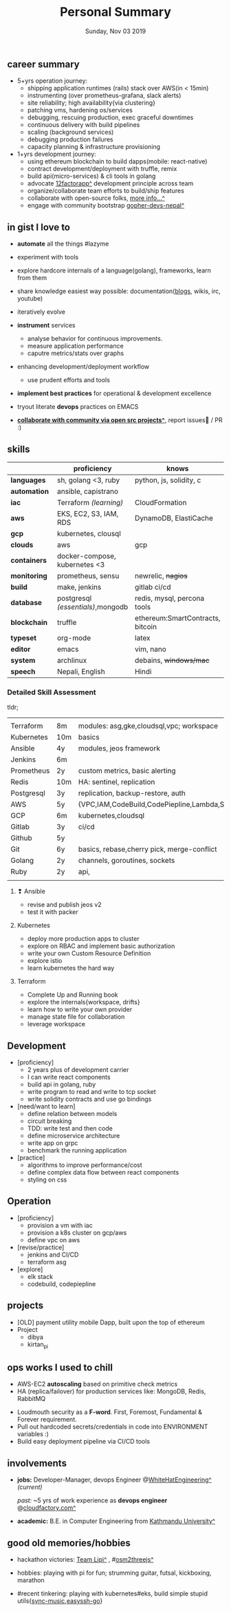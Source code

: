 #+TITLE: Personal Summary
#+DATE: Sunday, Nov 03 2019
#+AUTHOR: Milan Thapa
#+OPTIONS: num:nil toc:nil H:3
#+OPTIONS: author:nil date:nil title:nil

# Fun stuffs
#+SEQ_TODO: ❢ ☯ ⚙ ✍ ⧖ | ☺ ✔ ⌚ ✘

# ########################################
# #### latex stuffs
# ########################################
#+LaTeX_CLASS: article
#+LaTeX_CLASS_OPTIONS: [12pt,a4paper]
# #+LaTeX_CLASS_OPTIONS: [article,letterpaper,times,12pt,listings-bw,microtype]
#+LATEX_HEADER: \linespread{1.25}
#+LATEX_HEADER: \usepackage[scaled=.875]{inconsolata}

# Set the spacing to double, as required in most papers.
# TODO: fixme
#+LATEX_HEADER: \usepackage{setspace}
#+LATEX_HEADER: \onehalfspacing

# Fix the margins
#+LATEX_HEADER: \usepackage[margin=1in]{geometry}

# For alternative coloring of table rows
#+LATEX_HEADER: \usepackage[table]{xcolor}
#+LATEX_HEADER: \usepackage[table]{xcolor}
#+LATEX_HEADER: \definecolor{lightblue}{rgb}{0.93,0.95,1.0}
#+LATEX_HEADER: \let\oldtabular\tabular
#+LATEX_HEADER: \let\endoldtabular\endtabular
#+LATEX_HEADER: \renewenvironment{tabular}{\rowcolors{2}{white}{lightblue}\oldtabular}{\endoldtabular}
#+LATEX_HEADER: \renewcommand\labelitemi{\tiny$\bullet$}

# # This line makes lists work better:
# It eliminates whitespace before/within a list and pushes it tt the left margin
#+LATEX_HEADER: \usepackage{enumitem}
#+LATEX_HEADER: \setlist[enumerate,itemize]{noitemsep,nolistsep}

# ########################################
# ### custom header
# ########################################
#+BEGIN_LATEX
\setcounter{secnumdepth}{-1}
\noindent
  \renewcommand{\rmdefault}{ptm}\normalfont\upshape
  \hspace{-.3cm}
  \huge Personal Summary\\
  \large \href{https://thapakazi.github.io}{thapakazi\^}, linuxaddict, emacs aficionado \\
\href{mailto:oemilan@gmail.com}{oemilan@gmail.com}, +977 9841 715 750\\
 [[https://goo.gl/maps/zgMMxMqWadu][🗺]] Kavrepalanchok, Nepal, https://thapakazi.github.io
\hrule\vspace{.2cm}
#+END_LATEX

# * my info
#   :PROPERTIES:
#   :TITLE:    My Resume
#   :HUGO_TAGS: cv, resume, self
#   :HUGO_TOPICS:
#   :HUGO_FILE: about_me.md
#   :HUGO_DATE: [2019-01-26 Sat 18:19]
#   :END:
** career summary
   - 5+yrs operation journey:
     - shipping application runtimes (rails) stack over AWS(in < 15min)
     - instrumenting (over prometheus-grafana, slack alerts)
     - site reliability; high availability{via clustering}
     - patching vms, hardening os/services
     - debugging, rescuing production, exec graceful downtimes
     - continuous delivery with build pipelines
     - scaling (background services)
     - debugging production failures
     - capacity planning & infrastructure provisioning
   - 1+yrs development journey:
     - using ethereum blockchain to build dapps(mobile: react-native)
     - contract development/deployment with truffle, remix
     - build api(micro-services) & cli tools in golang
     - advocate [[https://12factor.net/][12factorapp^]] development principle across team
     - organize/collaborate team efforts to build/ship features
     - collaborate with open-source folks, [[https://thapakazi.github.io/info/tracking_the_digital_traces/][more info...^]]
     - engage with community bootstrap [[https://enlivit.com/gopher-devs-nepal/][gopher-devs-nepal^]]
   
** in gist I love to
   + *automate* all the things #lazyme
   + experiment with tools
   + explore hardcore internals of a language(golang), frameworks, learn from them 
   + share knowledge easiest way possible: documentation([[https://thapakazi.github.io/][blogs]], wikis, irc, youtube)
   + iteratively evolve

   + *instrument* services
     + analyse behavior for continuous improvements.
     + measure application performance
     + caputre metrics/stats over graphs
   + enhancing development/deployment workflow 
     + use prudent efforts and tools
   + *implement best practices* for operational & development excellence
   + tryout literate *devops* practices on EMACS
   + *[[https://thapakazi.github.io/info/tracking_the_digital_traces/][collaborate with community via open src projects^]]*, report issues🙊 / PR :)
** skills
  #+LATEX: \arrayrulecolor[gray]{.9}
    | <16>         | <20>                              | <25>                             |
    |              | *proficiency*                     | *knows*                          |
    |--------------+-----------------------------------+----------------------------------|
    | *languages*  | sh, golang <3, ruby               | python, js, solidity, c          |
    | *automation* | ansible, capistrano               |                                  |
    | *iac*        | Terraform /(learning)/            | CloudFormation                   |
    | *aws*        | EKS, EC2, S3, IAM, RDS            | DynamoDB, ElastiCache            |
    | *gcp*        | kubernetes, clousql               |                                  |
    | *clouds*     | aws                               | gcp                              |
    |--------------+-----------------------------------+----------------------------------|
    | *containers* | docker-compose, kubernetes <3     |                                  |
    | *monitoring* | prometheus, sensu                 | newrelic, +nagios+               |
    | *build*      | make, jenkins                     | gitlab ci/cd                     |
    |--------------+-----------------------------------+----------------------------------|
    | *database*   | postgresql /(essentials)/,mongodb | redis, mysql, percona tools      |
    |--------------+-----------------------------------+----------------------------------|
    | *blockchain* | truffle                           | ethereum:SmartContracts, bitcoin |
    |--------------+-----------------------------------+----------------------------------|
    | *typeset*    | org-mode                          | latex                            |
    | *editor*     | emacs                             | vim, nano                        |
    | *system*     | archlinux                         | debains, +windows/mac+           |
    | *speech*     | Nepali, English                   | Hindi                            |
    |--------------+-----------------------------------+----------------------------------|
*** Detailed Skill Assessment
    tldr;
    |            |     |                                                |
    | Terraform  | 8m  | modules: asg,gke,cloudsql,vpc; workspace       |
    | Kubernetes | 10m | basics                                         |
    | Ansible    | 4y  | modules, jeos framework                        |
    | Jenkins    | 6m  |                                                |
    | Prometheus | 2y  | custom metrics, basic alerting                 |
    | Redis      | 10m | HA: sentinel, replication                      |
    | Postgresql | 3y  | replication, backup-restore, auth              |
    | AWS        | 5y  | {VPC,IAM,CodeBuild,CodePiepline,Lambda,S3,SSM} |
    | GCP        | 6m  | kubernetes,cloudsql                            |
    | Gitlab     | 3y  | ci/cd                                          |
    | Github     | 5y  |                                                |
    | Git        | 6y  | basics, rebase,cherry pick, merge-conflict     |
    | Golang     | 2y  | channels, goroutines, sockets                  |
    | Ruby       | 2y  | api,                                           |
    |            |     |                                                |
**** ❢ Ansible
     - revise and publish jeos v2
     - test it with packer
**** Kubernetes
     - deploy more production apps to cluster
     - explore on RBAC and implement basic authorization
     - write your own Custom Resource Definition
     - explore istio
     - learn kubernetes the hard way
**** Terraform
     - Complete Up and Running book
     - explore the internals{workspace, drifts}
     - learn how to write your own provider
     - manage state file for collaboration
     - leverage workspace


** Development
  + [proficiency]
    - 2 years plus of development carrier
    - I can write react components
    - build api in golang, ruby
    - write program to read and write to tcp socket
    - write solidity contracts and use go bindings
  + [need/want to learn]
    - define relation between models
    - circuit breaking
    - TDD: write test and then code
    - define microservice architecture
    - write app on grpc
    - benchmark the running application
  + [practice]
    - algorithms to improve performance/cost
    - define complex data flow between react components
    - styling on css

** Operation
  + [proficiency]
    - provision a vm with iac
    - provision a k8s cluster on gcp/aws
    - define vpc on aws
  + [revise/practice]
    - jenkins and CI/CD
    - terraform asg
  + [explore]
    - elk stack
    - codebuild, codepiepline

    
** projects
   - [OLD] payment utility mobile Dapp, built upon the top of ethereum
   - Project
     - dibya
     - kirtan_pi

** ops works I used to chill
    - AWS-EC2 *autoscaling* based on primitive check metrics
    - HA (replica/failover) for production services like: MongoDB, Redis, RabbitMQ
    # - Volume managements with lvm/raid
    # - Databases(mongo,mysql,pg,redis) backups via old ways of dump/restore.
    - Loudmouth security as a *F-word*. First, Foremost, Fundamental & Forever requirement.
    - Pull out hardcoded secrets/credentials in code into ENVIRONMENT variables :)
	- Build easy deployment pipeline via CI/CD tools
    # - SSL deployments {webserver, dbservers, rabbitmq}
    # - AWS resources management (S3buckets, IAM, Route53,VPC)

** involvements
   + *jobs:* Developer-Manager, devops Engineer @[[https://www.whitehatengineering.com/][WhiteHatEngineering^]]
     /(current)/

     /past:/ ~5 yrs of work experience as *devops engineer* @[[https://www.cloudfactory.com][cloudfactory.com^]]
   + *academic:*
     B.E. in Computer Engineering from [[http://ku.edu.np/][Kathmandu University^]]
** good old memories/hobbies
 - hackathon victories: [[https://www.facebook.com/lipi.the.script/][Team Lipi^]] , #[[https://github.com/haude/osm2threejs][osm2threejs^]] 
   # + 2015, :: [[https://www.facebook.com/lipi.the.script/][Team Lipi^]] #tourism *Ncell App Challanges*
   # + 2016, :: Team Haude #[[https://github.com/haude/osm2threejs][osm2threejs^]] *Leapfrog Hackathon*
 # - Non silicon valley challenges:
 #   + 2013, :: Invigilator in poll-booth for country's constitution election
 - hobbies: playing with pi for fun; strumming guitar, futsal, kickboxing, marathon
    # - raspberri-pi (used mostly as mpd,alarmclocks,file-sharing, staging tests) 
    # - playing with arduino [[https://github.com/open-weather/][dream_project^]]
 - #recent tinkering: playing with kubernetes#eks, build simple stupid utils{[[https://gitlab.com/thapakazi/sync-songs][sync-music]],[[https://github.com/thapakazi/easyssh-go][easyssh-go]]}

